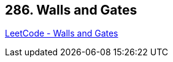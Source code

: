 == 286. Walls and Gates

https://leetcode.com/problems/walls-and-gates/[LeetCode - Walls and Gates]

